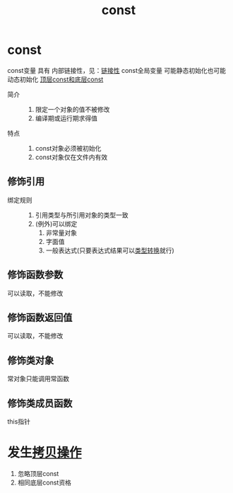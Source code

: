 :PROPERTIES:
:ID:       1450514f-880d-42f5-8bb4-f114c1a5b675
:NOTER_DOCUMENT: /home/yoshiki01/Documents/C++ Primer 5th.pdf
:NOTER_PAGE: 81
:END:
#+title: const
#+filetags: cpp constants

* const
const变量 具有 内部链接性，见：[[id:c3e47726-c072-4c68-9905-1fc6e2c1e016][链接性]]
const全局变量 可能静态初始化也可能动态初始化
[[id:1f3d6196-77e0-47a7-95e3-fb61a399ee2b][顶层const和底层const]]




- 简介 ::
  1. 限定一个对象的值不被修改
  2. 编译期或运行期求得值
- 特点 ::
  1. const对象必须被初始化
  2. const对象仅在文件内有效
** 修饰引用
- 绑定规则 ::
  1. 引用类型与所引用对象的类型一致
  2. (例外)可以绑定
     1) 非常量对象
     2) 字面值
     3) 一般表达式(只要表达式结果可以[[id:5cb0d8f2-a257-48bf-ba1e-d465d4b069e0][类型转换]]就行)
** 修饰函数参数
可以读取，不能修改
** 修饰函数返回值
可以读取，不能修改
** 修饰类对象
常对象只能调用常函数
** 修饰类成员函数
this指针

* 发生[[id:de2b315b-cd05-419b-98f3-dbd79f03087a][拷贝操作]]
1. 忽略顶层const
2. 相同底层const资格

